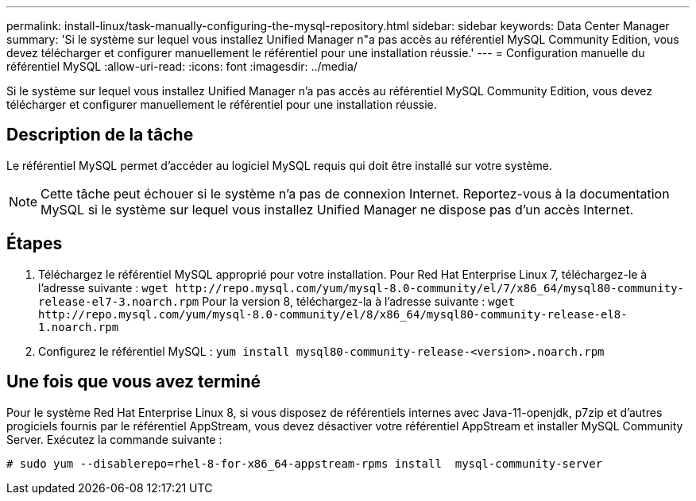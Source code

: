 ---
permalink: install-linux/task-manually-configuring-the-mysql-repository.html 
sidebar: sidebar 
keywords: Data Center Manager 
summary: 'Si le système sur lequel vous installez Unified Manager n"a pas accès au référentiel MySQL Community Edition, vous devez télécharger et configurer manuellement le référentiel pour une installation réussie.' 
---
= Configuration manuelle du référentiel MySQL
:allow-uri-read: 
:icons: font
:imagesdir: ../media/


[role="lead"]
Si le système sur lequel vous installez Unified Manager n'a pas accès au référentiel MySQL Community Edition, vous devez télécharger et configurer manuellement le référentiel pour une installation réussie.



== Description de la tâche

Le référentiel MySQL permet d'accéder au logiciel MySQL requis qui doit être installé sur votre système.

[NOTE]
====
Cette tâche peut échouer si le système n'a pas de connexion Internet. Reportez-vous à la documentation MySQL si le système sur lequel vous installez Unified Manager ne dispose pas d'un accès Internet.

====


== Étapes

. Téléchargez le référentiel MySQL approprié pour votre installation. Pour Red Hat Enterprise Linux 7, téléchargez-le à l'adresse suivante : `+wget http://repo.mysql.com/yum/mysql-8.0-community/el/7/x86_64/mysql80-community-release-el7-3.noarch.rpm+` Pour la version 8, téléchargez-la à l'adresse suivante : `+wget http://repo.mysql.com/yum/mysql-8.0-community/el/8/x86_64/mysql80-community-release-el8-1.noarch.rpm+`
. Configurez le référentiel MySQL : `yum install mysql80-community-release-<version>.noarch.rpm`




== Une fois que vous avez terminé

Pour le système Red Hat Enterprise Linux 8, si vous disposez de référentiels internes avec Java-11-openjdk, p7zip et d'autres progiciels fournis par le référentiel AppStream, vous devez désactiver votre référentiel AppStream et installer MySQL Community Server. Exécutez la commande suivante :

[listing]
----
# sudo yum --disablerepo=rhel-8-for-x86_64-appstream-rpms install  mysql-community-server
----